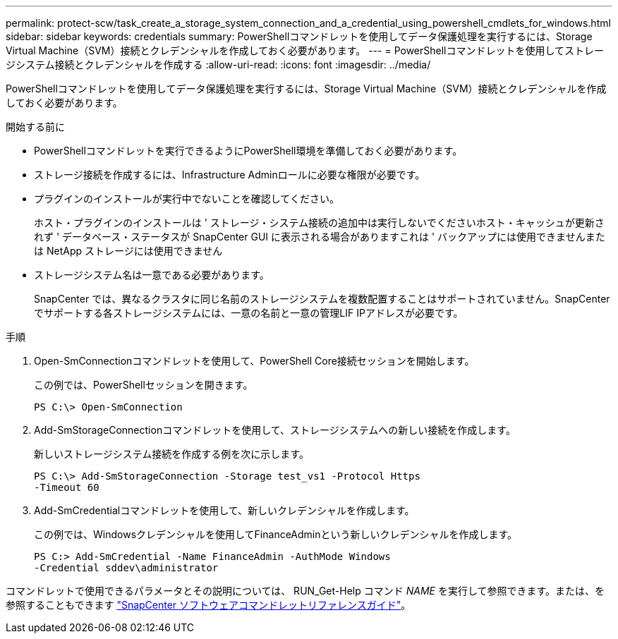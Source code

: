 ---
permalink: protect-scw/task_create_a_storage_system_connection_and_a_credential_using_powershell_cmdlets_for_windows.html 
sidebar: sidebar 
keywords: credentials 
summary: PowerShellコマンドレットを使用してデータ保護処理を実行するには、Storage Virtual Machine（SVM）接続とクレデンシャルを作成しておく必要があります。 
---
= PowerShellコマンドレットを使用してストレージシステム接続とクレデンシャルを作成する
:allow-uri-read: 
:icons: font
:imagesdir: ../media/


[role="lead"]
PowerShellコマンドレットを使用してデータ保護処理を実行するには、Storage Virtual Machine（SVM）接続とクレデンシャルを作成しておく必要があります。

.開始する前に
* PowerShellコマンドレットを実行できるようにPowerShell環境を準備しておく必要があります。
* ストレージ接続を作成するには、Infrastructure Adminロールに必要な権限が必要です。
* プラグインのインストールが実行中でないことを確認してください。
+
ホスト・プラグインのインストールは ' ストレージ・システム接続の追加中は実行しないでくださいホスト・キャッシュが更新されず ' データベース・ステータスが SnapCenter GUI に表示される場合がありますこれは ' バックアップには使用できませんまたは NetApp ストレージには使用できません

* ストレージシステム名は一意である必要があります。
+
SnapCenter では、異なるクラスタに同じ名前のストレージシステムを複数配置することはサポートされていません。SnapCenterでサポートする各ストレージシステムには、一意の名前と一意の管理LIF IPアドレスが必要です。



.手順
. Open-SmConnectionコマンドレットを使用して、PowerShell Core接続セッションを開始します。
+
この例では、PowerShellセッションを開きます。

+
[listing]
----
PS C:\> Open-SmConnection
----
. Add-SmStorageConnectionコマンドレットを使用して、ストレージシステムへの新しい接続を作成します。
+
新しいストレージシステム接続を作成する例を次に示します。

+
[listing]
----
PS C:\> Add-SmStorageConnection -Storage test_vs1 -Protocol Https
-Timeout 60
----
. Add-SmCredentialコマンドレットを使用して、新しいクレデンシャルを作成します。
+
この例では、Windowsクレデンシャルを使用してFinanceAdminという新しいクレデンシャルを作成します。

+
[listing]
----
PS C:> Add-SmCredential -Name FinanceAdmin -AuthMode Windows
-Credential sddev\administrator
----


コマンドレットで使用できるパラメータとその説明については、 RUN_Get-Help コマンド _NAME_ を実行して参照できます。または、を参照することもできます https://docs.netapp.com/us-en/snapcenter-cmdlets/index.html["SnapCenter ソフトウェアコマンドレットリファレンスガイド"^]。
